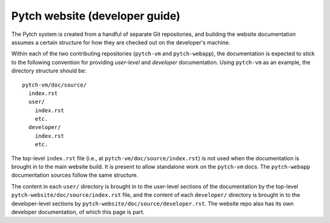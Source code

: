 Pytch website (developer guide)
===============================

The Pytch system is created from a handful of separate Git
repositories, and building the website documentation assumes a certain
structure for how they are checked out on the developer's machine.

Within each of the two contributing repositories (``pytch-vm`` and
``pytch-webapp``), the documentation is expected to stick to the
following convention for providing *user-level* and *developer*
documentation.  Using ``pytch-vm`` as an example, the directory
structure should be::

  pytch-vm/doc/source/
    index.rst
    user/
      index.rst
      etc.
    developer/
      index.rst
      etc.

The top-level ``index.rst`` file (i.e., at
``pytch-vm/doc/source/index.rst``) is not used when the documentation
is brought in to the main website build.  It is present to allow
standalone work on the ``pytch-vm`` docs.  The ``pytch-webapp``
documentation sources follow the same structure.

The content in each ``user/`` directory is brought in to the
user-level sections of the documentation by the top-level
``pytch-website/doc/source/index.rst`` file, and the content of each
``developer/`` directory is brought in to the developer-level sections
by ``pytch-website/doc/source/developer.rst``.  The website repo also
has its own developer documentation, of which this page is part.
